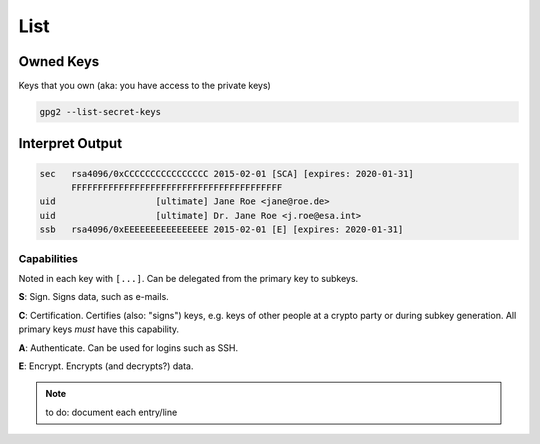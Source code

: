 .. _gpg2-list:

List
====

Owned Keys
----------

Keys that you own (aka: you have access to the private keys)

.. code:: bash

   gpg2 --list-secret-keys

Interpret Output
----------------

.. code::

   sec   rsa4096/0xCCCCCCCCCCCCCCCC 2015-02-01 [SCA] [expires: 2020-01-31]
         FFFFFFFFFFFFFFFFFFFFFFFFFFFFFFFFFFFFFFFF
   uid                   [ultimate] Jane Roe <jane@roe.de>
   uid                   [ultimate] Dr. Jane Roe <j.roe@esa.int>
   ssb   rsa4096/0xEEEEEEEEEEEEEEEE 2015-02-01 [E] [expires: 2020-01-31]

Capabilities
""""""""""""

Noted in each key with ``[...]``.
Can be delegated from the primary key to subkeys.

**S**: Sign.
Signs data, such as e-mails.

**C**: Certification.
Certifies (also: "signs") keys, e.g. keys of other people at a crypto party or during subkey generation.
All primary keys *must* have this capability.

**A**: Authenticate.
Can be used for logins such as SSH.

**E**: Encrypt.
Encrypts (and decrypts?) data.

.. note::

   to do: document each entry/line
